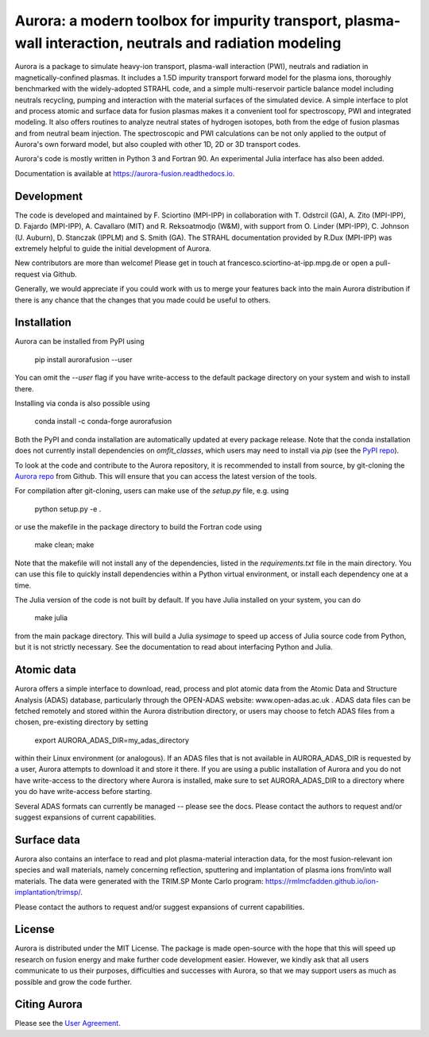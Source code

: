Aurora: a modern toolbox for impurity transport, plasma-wall interaction, neutrals and radiation modeling
=========================================================================================================

.. image:: https://badge.fury.io/py/aurorafusion.svg
    :target: https://badge.fury.io/py/aurorafusion
    
.. image:: https://anaconda.org/conda-forge/aurorafusion/badges/version.svg   
    :target: https://anaconda.org/conda-forge/aurorafusion

.. image:: https://anaconda.org/conda-forge/aurorafusion/badges/latest_release_date.svg   
    :target: https://anaconda.org/conda-forge/aurorafusion

.. image:: https://anaconda.org/conda-forge/aurorafusion/badges/platforms.svg   
    :target: https://anaconda.org/conda-forge/aurorafusion

.. image:: https://anaconda.org/conda-forge/aurorafusion/badges/license.svg   
    :target: https://anaconda.org/conda-forge/aurorafusion

.. image:: https://anaconda.org/conda-forge/aurorafusion/badges/downloads.svg   
    :target: https://anaconda.org/conda-forge/aurorafusion

Aurora is a package to simulate heavy-ion transport, plasma-wall interaction (PWI), neutrals and radiation in magnetically-confined plasmas. It includes a 1.5D impurity transport forward model for the plasma ions, thoroughly benchmarked with the widely-adopted STRAHL code, and a simple multi-reservoir particle balance model including neutrals recycling, pumping and interaction with the material surfaces of the simulated device. A simple interface to plot and process atomic and surface data for fusion plasmas makes it a convenient tool for spectroscopy, PWI and integrated modeling. It also offers routines to analyze neutral states of hydrogen isotopes, both from the edge of fusion plasmas and from neutral beam injection. The spectroscopic and PWI calculations can be not only applied to the output of Aurora's own forward model, but also coupled with other 1D, 2D or 3D transport codes.

Aurora's code is mostly written in Python 3 and Fortran 90. An experimental Julia interface has also been added. 

Documentation is available at https://aurora-fusion.readthedocs.io.


Development 
-----------

The code is developed and maintained by F. Sciortino (MPI-IPP) in collaboration with T. Odstrcil (GA), A. Zito (MPI-IPP), D. Fajardo (MPI-IPP), A. Cavallaro (MIT) and R. Reksoatmodjo (W&M), with support from O. Linder (MPI-IPP), C. Johnson (U. Auburn), D. Stanczak (IPPLM) and S. Smith (GA). The STRAHL documentation provided by R.Dux (MPI-IPP) was extremely helpful to guide the initial development of Aurora.

New contributors are more than welcome! Please get in touch at francesco.sciortino-at-ipp.mpg.de or open a pull-request via Github. 

Generally, we would appreciate if you could work with us to merge your features back into the main Aurora distribution if there is any chance that the changes that you made could be useful to others. 

Installation
------------

Aurora can be installed from PyPI using

    pip install aurorafusion --user
    
You can omit the `--user` flag if you have write-access to the default package directory on your system and wish to install there.

Installing via conda is also possible using

    conda install -c conda-forge aurorafusion 
    
    
Both the PyPI and conda installation are automatically updated at every package release. Note that the conda installation does not currently install dependencies on `omfit_classes`, which users may need to install via `pip` (see the `PyPI repo <https://pypi.org/project/omfit-classes/>`_). 

To look at the code and contribute to the Aurora repository, it is recommended to install from source, by git-cloning the  `Aurora repo <https://github.com/fsciortino/aurora>`_ from Github. This will ensure that you can access the latest version of the tools. 

For compilation after git-cloning, users can make use of the `setup.py` file, e.g. using 

    python setup.py -e .

or use the makefile in the package directory to build the Fortran code using 

    make clean; make
   
Note that the makefile will not install any of the dependencies, listed in the `requirements.txt` file in the main directory. You can use this file to quickly install dependencies within a Python virtual environment, or install each dependency one at a time.

The Julia version of the code is not built by default. If you have Julia installed on your system, you can do  

    make julia

from the main package directory. This will build a Julia `sysimage` to speed up access of Julia source code from Python, but it is not strictly necessary. See the documentation to read about interfacing Python and Julia. 


Atomic data
-----------

Aurora offers a simple interface to download, read, process and plot atomic data from the Atomic Data and Structure Analysis (ADAS) database, particularly through the OPEN-ADAS website: www.open-adas.ac.uk . ADAS data files can be fetched remotely and stored within the Aurora distribution directory, or users may choose to fetch ADAS files from a chosen, pre-existing directory by setting

    export AURORA_ADAS_DIR=my_adas_directory
    
within their Linux environment (or analogous). If an ADAS files that is not available in AURORA_ADAS_DIR is requested by a user, Aurora attempts to download it and store it there. If you are using a public installation of Aurora and you do not have write-access to the directory where Aurora is installed, make sure to set AURORA_ADAS_DIR to a directory where you do have write-access before starting.

Several ADAS formats can currently be managed -- please see the docs. Please contact the authors to request and/or suggest expansions of current capabilities.


Surface data
-----------

Aurora also contains an interface to read and plot plasma-material interaction data, for the most fusion-relevant ion species and wall materials, namely concerning reflection, sputtering and implantation of plasma ions from/into wall materials. The data were generated with the TRIM.SP Monte Carlo program: https://rmlmcfadden.github.io/ion-implantation/trimsp/. 

Please contact the authors to request and/or suggest expansions of current capabilities.


License
-------

Aurora is distributed under the MIT License. The package is made open-source with the hope that this will speed up research on fusion energy and make further code development easier. However, we kindly ask that all users communicate to us their purposes, difficulties and successes with Aurora, so that we may support users as much as possible and grow the code further. 


Citing Aurora
-------------

Please see the `User Agreement <https://github.com/fsciortino/Aurora/blob/master/USER_AGREEMENT.txt>`_. 
